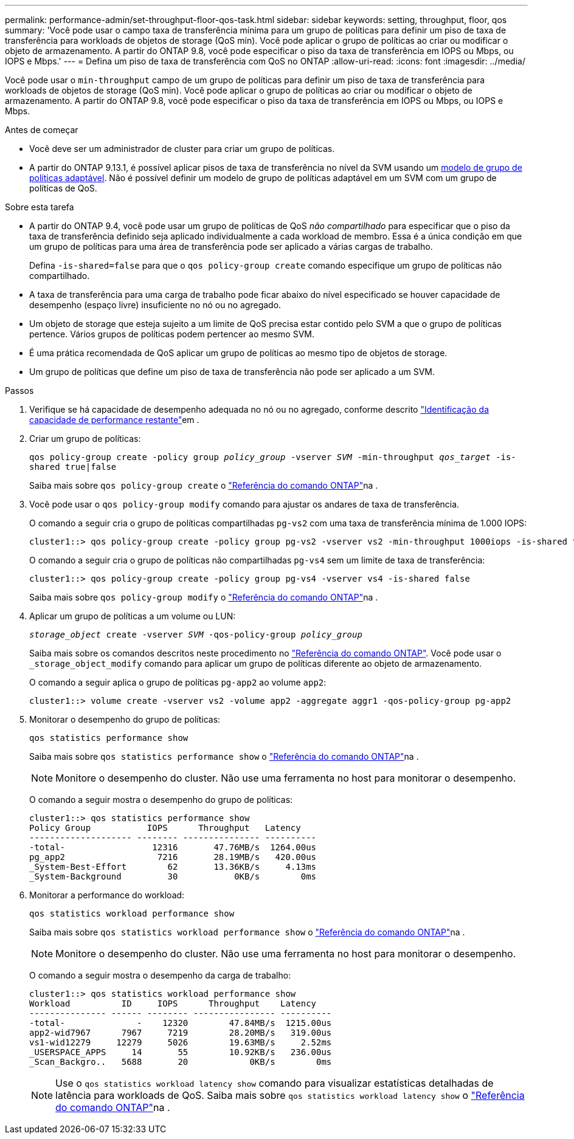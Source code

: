 ---
permalink: performance-admin/set-throughput-floor-qos-task.html 
sidebar: sidebar 
keywords: setting, throughput, floor, qos 
summary: 'Você pode usar o campo taxa de transferência mínima para um grupo de políticas para definir um piso de taxa de transferência para workloads de objetos de storage (QoS min). Você pode aplicar o grupo de políticas ao criar ou modificar o objeto de armazenamento. A partir do ONTAP 9.8, você pode especificar o piso da taxa de transferência em IOPS ou Mbps, ou IOPS e Mbps.' 
---
= Defina um piso de taxa de transferência com QoS no ONTAP
:allow-uri-read: 
:icons: font
:imagesdir: ../media/


[role="lead"]
Você pode usar o `min-throughput` campo de um grupo de políticas para definir um piso de taxa de transferência para workloads de objetos de storage (QoS min). Você pode aplicar o grupo de políticas ao criar ou modificar o objeto de armazenamento. A partir do ONTAP 9.8, você pode especificar o piso da taxa de transferência em IOPS ou Mbps, ou IOPS e Mbps.

.Antes de começar
* Você deve ser um administrador de cluster para criar um grupo de políticas.
* A partir do ONTAP 9.13.1, é possível aplicar pisos de taxa de transferência no nível da SVM usando um xref:adaptive-policy-template-task.html[modelo de grupo de políticas adaptável]. Não é possível definir um modelo de grupo de políticas adaptável em um SVM com um grupo de políticas de QoS.


.Sobre esta tarefa
* A partir do ONTAP 9.4, você pode usar um grupo de políticas de QoS _não compartilhado_ para especificar que o piso da taxa de transferência definido seja aplicado individualmente a cada workload de membro. Essa é a única condição em que um grupo de políticas para uma área de transferência pode ser aplicado a várias cargas de trabalho.
+
Defina `-is-shared=false` para que o `qos policy-group create` comando especifique um grupo de políticas não compartilhado.

* A taxa de transferência para uma carga de trabalho pode ficar abaixo do nível especificado se houver capacidade de desempenho (espaço livre) insuficiente no nó ou no agregado.
* Um objeto de storage que esteja sujeito a um limite de QoS precisa estar contido pelo SVM a que o grupo de políticas pertence. Vários grupos de políticas podem pertencer ao mesmo SVM.
* É uma prática recomendada de QoS aplicar um grupo de políticas ao mesmo tipo de objetos de storage.
* Um grupo de políticas que define um piso de taxa de transferência não pode ser aplicado a um SVM.


.Passos
. Verifique se há capacidade de desempenho adequada no nó ou no agregado, conforme descrito link:identify-remaining-performance-capacity-task.html["Identificação da capacidade de performance restante"]em .
. Criar um grupo de políticas:
+
`qos policy-group create -policy group _policy_group_ -vserver _SVM_ -min-throughput _qos_target_ -is-shared true|false`

+
Saiba mais sobre `qos policy-group create` o link:https://docs.netapp.com/us-en/ontap-cli/qos-policy-group-create.html["Referência do comando ONTAP"^]na .

. Você pode usar o `qos policy-group modify` comando para ajustar os andares de taxa de transferência.
+
O comando a seguir cria o grupo de políticas compartilhadas `pg-vs2` com uma taxa de transferência mínima de 1.000 IOPS:

+
[listing]
----
cluster1::> qos policy-group create -policy group pg-vs2 -vserver vs2 -min-throughput 1000iops -is-shared true
----
+
O comando a seguir cria o grupo de políticas não compartilhadas `pg-vs4` sem um limite de taxa de transferência:

+
[listing]
----
cluster1::> qos policy-group create -policy group pg-vs4 -vserver vs4 -is-shared false
----
+
Saiba mais sobre `qos policy-group modify` o link:https://docs.netapp.com/us-en/ontap-cli/qos-policy-group-modify.html["Referência do comando ONTAP"^]na .

. Aplicar um grupo de políticas a um volume ou LUN:
+
`_storage_object_ create -vserver _SVM_ -qos-policy-group _policy_group_`

+
Saiba mais sobre os comandos descritos neste procedimento no link:https://docs.netapp.com/us-en/ontap-cli/["Referência do comando ONTAP"^]. Você pode usar o `_storage_object_modify` comando para aplicar um grupo de políticas diferente ao objeto de armazenamento.

+
O comando a seguir aplica o grupo de políticas `pg-app2` ao volume `app2`:

+
[listing]
----
cluster1::> volume create -vserver vs2 -volume app2 -aggregate aggr1 -qos-policy-group pg-app2
----
. Monitorar o desempenho do grupo de políticas:
+
`qos statistics performance show`

+
Saiba mais sobre `qos statistics performance show` o link:https://docs.netapp.com/us-en/ontap-cli/qos-statistics-performance-show.html["Referência do comando ONTAP"^]na .

+
[NOTE]
====
Monitore o desempenho do cluster. Não use uma ferramenta no host para monitorar o desempenho.

====
+
O comando a seguir mostra o desempenho do grupo de políticas:

+
[listing]
----
cluster1::> qos statistics performance show
Policy Group           IOPS      Throughput   Latency
-------------------- -------- --------------- ----------
-total-                 12316       47.76MB/s  1264.00us
pg_app2                  7216       28.19MB/s   420.00us
_System-Best-Effort        62       13.36KB/s     4.13ms
_System-Background         30           0KB/s        0ms
----
. Monitorar a performance do workload:
+
`qos statistics workload performance show`

+
Saiba mais sobre `qos statistics workload performance show` o link:https://docs.netapp.com/us-en/ontap-cli/qos-statistics-workload-performance-show.html["Referência do comando ONTAP"^]na .

+
[NOTE]
====
Monitore o desempenho do cluster. Não use uma ferramenta no host para monitorar o desempenho.

====
+
O comando a seguir mostra o desempenho da carga de trabalho:

+
[listing]
----
cluster1::> qos statistics workload performance show
Workload          ID     IOPS      Throughput    Latency
--------------- ------ -------- ---------------- ----------
-total-              -    12320        47.84MB/s  1215.00us
app2-wid7967      7967     7219        28.20MB/s   319.00us
vs1-wid12279     12279     5026        19.63MB/s     2.52ms
_USERSPACE_APPS     14       55        10.92KB/s   236.00us
_Scan_Backgro..   5688       20            0KB/s        0ms
----
+
[NOTE]
====
Use o `qos statistics workload latency show` comando para visualizar estatísticas detalhadas de latência para workloads de QoS. Saiba mais sobre `qos statistics workload latency show` o link:https://docs.netapp.com/us-en/ontap-cli/qos-statistics-workload-latency-show.html["Referência do comando ONTAP"^]na .

====

